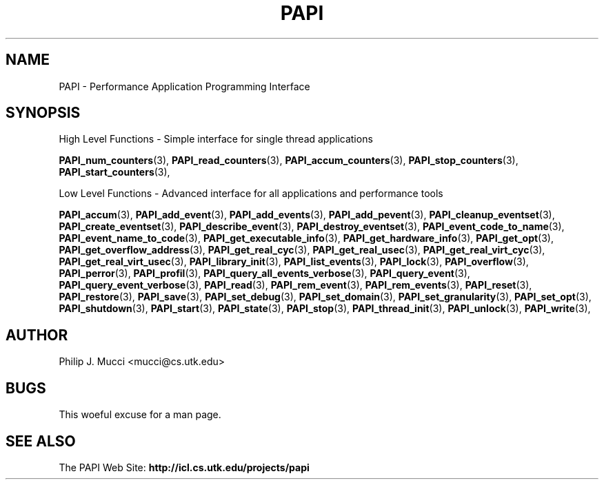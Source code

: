 .\" $Id$
.TH PAPI 3 "October, 2000" "PAPI Programmer's Manual" "PAPI"

.SH NAME
PAPI \- Performance Application Programming Interface

.SH SYNOPSIS
High Level Functions \- Simple interface for single thread applications
.LP
.BR "PAPI_num_counters" (3), 
.BR "PAPI_read_counters" (3), 
.BR "PAPI_accum_counters" (3), 
.BR "PAPI_stop_counters" (3),
.BR "PAPI_start_counters" (3),

Low Level Functions \- Advanced interface for all applications and performance tools

.BR "PAPI_accum" (3),
.BR "PAPI_add_event" (3),
.BR "PAPI_add_events" (3),
.BR "PAPI_add_pevent" (3),
.BR "PAPI_cleanup_eventset" (3),
.BR "PAPI_create_eventset" (3),
.BR "PAPI_describe_event" (3),
.BR "PAPI_destroy_eventset" (3),
.BR "PAPI_event_code_to_name" (3),
.BR "PAPI_event_name_to_code" (3),
.BR "PAPI_get_executable_info" (3),
.BR "PAPI_get_hardware_info" (3),
.BR "PAPI_get_opt" (3),
.BR "PAPI_get_overflow_address" (3),
.BR "PAPI_get_real_cyc" (3),
.BR "PAPI_get_real_usec" (3),
.BR "PAPI_get_real_virt_cyc" (3),
.BR "PAPI_get_real_virt_usec" (3),
.BR "PAPI_library_init" (3),
.BR "PAPI_list_events" (3),
.BR "PAPI_lock" (3),
.BR "PAPI_overflow" (3),
.BR "PAPI_perror" (3),
.BR "PAPI_profil" (3),
.BR "PAPI_query_all_events_verbose" (3),
.BR "PAPI_query_event" (3),
.BR "PAPI_query_event_verbose" (3),
.BR "PAPI_read" (3),
.BR "PAPI_rem_event" (3),
.BR "PAPI_rem_events" (3),
.BR "PAPI_reset" (3),
.BR "PAPI_restore" (3),
.BR "PAPI_save" (3),
.BR "PAPI_set_debug" (3),
.BR "PAPI_set_domain" (3),
.BR "PAPI_set_granularity" (3),
.BR "PAPI_set_opt" (3),
.BR "PAPI_shutdown" (3),
.BR "PAPI_start" (3),
.BR "PAPI_state" (3),
.BR "PAPI_stop" (3),
.BR "PAPI_thread_init" (3), 
.BR "PAPI_unlock" (3),
.BR "PAPI_write" (3),

.SH AUTHOR
Philip J. Mucci <mucci@cs.utk.edu>

.SH BUGS
This woeful excuse for a man page.

.SH SEE ALSO
The\ PAPI\ Web\ Site: 
.B http://icl.cs.utk.edu/projects/papi

